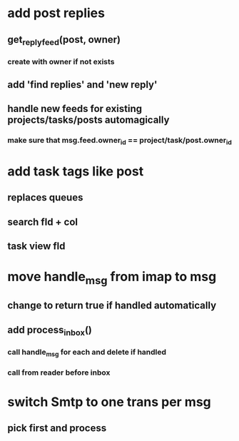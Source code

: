 * add post replies
** get_reply_feed(post, owner)
*** create with owner if not exists
** add 'find replies' and 'new reply'
** handle new feeds for existing projects/tasks/posts automagically
*** make sure that msg.feed.owner_id == project/task/post.owner_id
* add task tags like post
** replaces queues 
** search fld + col
** task view fld
* move handle_msg from imap to msg
** change to return true if handled automatically
** add process_inbox()
*** call handle_msg for each and delete if handled
*** call from reader before inbox
* switch Smtp to one trans per msg
** pick first and process
